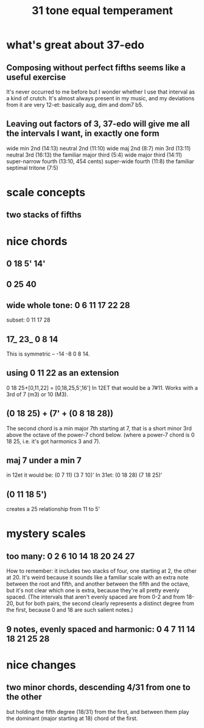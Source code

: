 #+TITLE: 31 tone equal temperament
* what's great about 37-edo
** Composing without perfect fifths seems like a useful exercise
It's never occurred to me before but I wonder whether I use that interval as a kind of crutch. It's almost always present in my music, and my deviations from it are very 12-et: basically aug, dim and dom7 b5.
** Leaving out factors of 3, 37-edo will give me all the intervals I want, in exactly one form
wide min 2nd (14:13)
neutral 2nd (11:10)
wide maj 2nd (8:7)
min 3rd (13:11)
neutral 3rd (16:13)
the familiar major third (5:4)
wide major third (14:11)
super-narrow fourth (13:10, 454 cents)
super-wide fourth (11:8)
the familiar septimal tritone (7:5)
* scale concepts
** two stacks of fifths
* nice chords
** 0 18 5' 14'
** 0 25 40
** wide whole tone: 0 6 11 17 22 28
subset: 0 11 17 28
** 17_ 23_ 0 8 14
This is symmetric -- -14 -8 0 8 14.
** using 0 11 22 as an extension
0 18 25+[0,11,22] = [0,18,25,5',16']
  In 12ET that would be a 7#11.
  Works with a 3rd of 7 (m3) or 10 (M3).
** (0 18 25) + (7' + (0 8 18 28))
The second chord is a min major 7th starting at 7,
that is a short minor 3rd above the octave of the power-7 chord below.
(where a power-7 chord is 0 18 25, i.e. it's got harmonics 3 and 7).
** maj 7 under a min 7
in 12et it would be:
  (0 7  11)  (3 7  10)'
In 31et:
  (0 18 28)  (7 18 25)'
** (0 11 18 5')
creates a 25 relationship from 11 to 5'
* mystery scales
** too many: 0 2 6 10 14 18 20 24 27
How to remember: it includes two stacks of four, 
  one starting at 2, the other at 20.
It's weird because it sounds like a familiar scale with an extra note
  between the root and fifth, and another between the fifth and the octave,
  but it's not clear which one is extra,
  because they're all pretty evenly spaced.
  (The intervals that aren't evenly spaced are from 0-2 and from 18-20,
  but for both pairs, the second clearly represents a distinct degree
  from the first, because 0 and 18 are such salient notes.)
** 9 notes, evenly spaced and harmonic: 0 4 7 11 14 18 21 25 28
* nice changes
** two minor chords, descending 4/31 from one to the other
but holding the fifth degree (18/31) from the first,
and between them play the dominant (major starting at 18) chord of the first.

